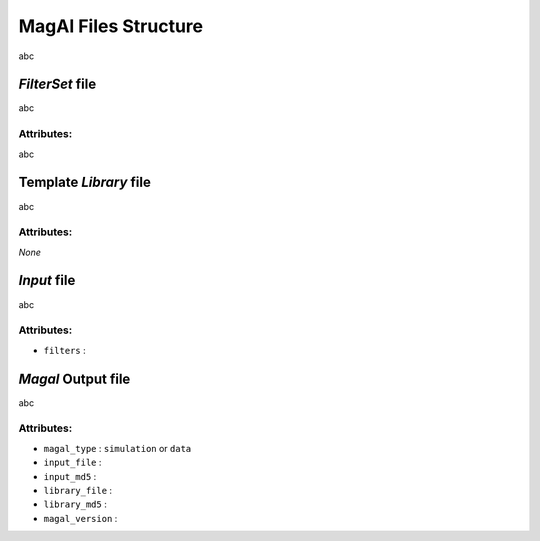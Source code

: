 ---------------------
MagAl Files Structure
---------------------

abc

*FilterSet* file
----------------

abc

Attributes:
^^^^^^^^^^^

abc

Template *Library* file
-----------------------

abc

Attributes:
^^^^^^^^^^^

*None*

*Input* file
------------

abc

Attributes:
^^^^^^^^^^^

* ``filters`` :

*Magal* Output file
-------------------

abc

Attributes:
^^^^^^^^^^^

* ``magal_type`` : ``simulation`` or ``data``
* ``input_file`` : 
* ``input_md5`` : 
* ``library_file`` :
* ``library_md5`` :
* ``magal_version`` : 
